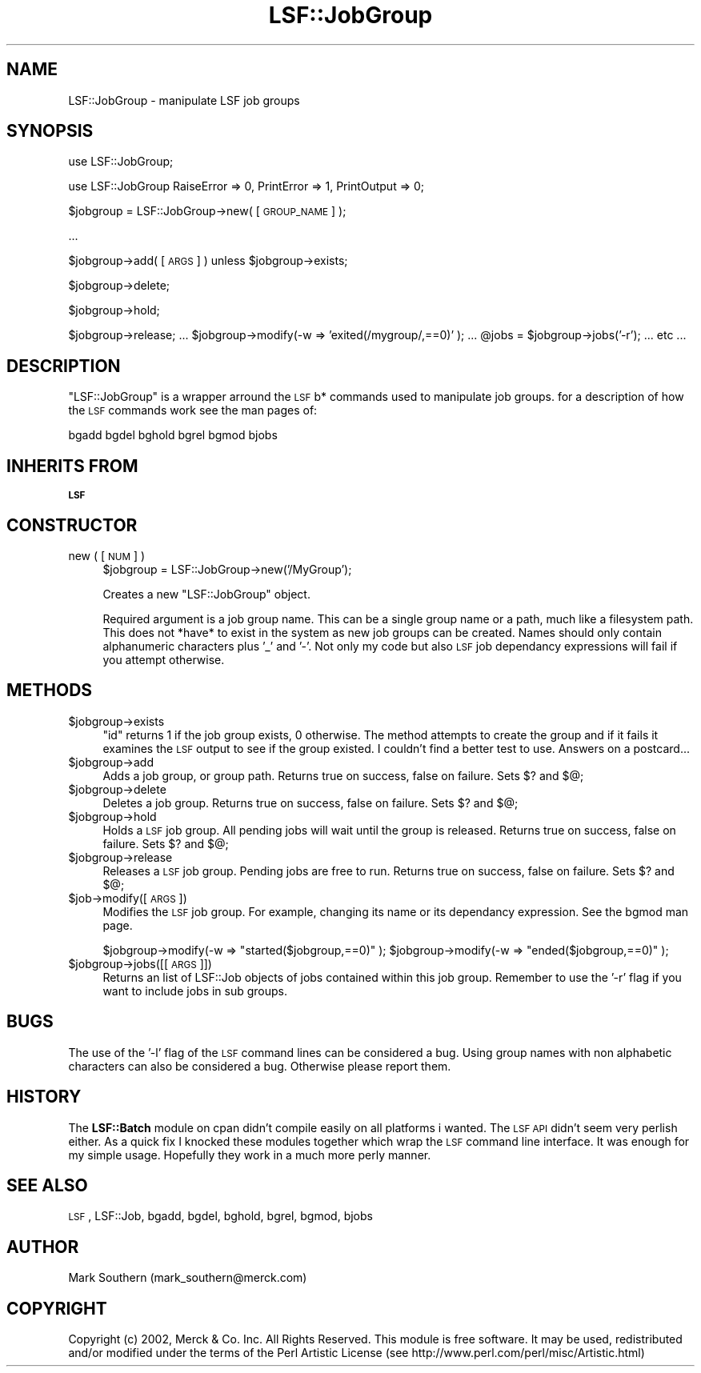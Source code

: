.\" Automatically generated by Pod::Man v1.37, Pod::Parser v1.32
.\"
.\" Standard preamble:
.\" ========================================================================
.de Sh \" Subsection heading
.br
.if t .Sp
.ne 5
.PP
\fB\\$1\fR
.PP
..
.de Sp \" Vertical space (when we can't use .PP)
.if t .sp .5v
.if n .sp
..
.de Vb \" Begin verbatim text
.ft CW
.nf
.ne \\$1
..
.de Ve \" End verbatim text
.ft R
.fi
..
.\" Set up some character translations and predefined strings.  \*(-- will
.\" give an unbreakable dash, \*(PI will give pi, \*(L" will give a left
.\" double quote, and \*(R" will give a right double quote.  | will give a
.\" real vertical bar.  \*(C+ will give a nicer C++.  Capital omega is used to
.\" do unbreakable dashes and therefore won't be available.  \*(C` and \*(C'
.\" expand to `' in nroff, nothing in troff, for use with C<>.
.tr \(*W-|\(bv\*(Tr
.ds C+ C\v'-.1v'\h'-1p'\s-2+\h'-1p'+\s0\v'.1v'\h'-1p'
.ie n \{\
.    ds -- \(*W-
.    ds PI pi
.    if (\n(.H=4u)&(1m=24u) .ds -- \(*W\h'-12u'\(*W\h'-12u'-\" diablo 10 pitch
.    if (\n(.H=4u)&(1m=20u) .ds -- \(*W\h'-12u'\(*W\h'-8u'-\"  diablo 12 pitch
.    ds L" ""
.    ds R" ""
.    ds C` ""
.    ds C' ""
'br\}
.el\{\
.    ds -- \|\(em\|
.    ds PI \(*p
.    ds L" ``
.    ds R" ''
'br\}
.\"
.\" If the F register is turned on, we'll generate index entries on stderr for
.\" titles (.TH), headers (.SH), subsections (.Sh), items (.Ip), and index
.\" entries marked with X<> in POD.  Of course, you'll have to process the
.\" output yourself in some meaningful fashion.
.if \nF \{\
.    de IX
.    tm Index:\\$1\t\\n%\t"\\$2"
..
.    nr % 0
.    rr F
.\}
.\"
.\" For nroff, turn off justification.  Always turn off hyphenation; it makes
.\" way too many mistakes in technical documents.
.hy 0
.if n .na
.\"
.\" Accent mark definitions (@(#)ms.acc 1.5 88/02/08 SMI; from UCB 4.2).
.\" Fear.  Run.  Save yourself.  No user-serviceable parts.
.    \" fudge factors for nroff and troff
.if n \{\
.    ds #H 0
.    ds #V .8m
.    ds #F .3m
.    ds #[ \f1
.    ds #] \fP
.\}
.if t \{\
.    ds #H ((1u-(\\\\n(.fu%2u))*.13m)
.    ds #V .6m
.    ds #F 0
.    ds #[ \&
.    ds #] \&
.\}
.    \" simple accents for nroff and troff
.if n \{\
.    ds ' \&
.    ds ` \&
.    ds ^ \&
.    ds , \&
.    ds ~ ~
.    ds /
.\}
.if t \{\
.    ds ' \\k:\h'-(\\n(.wu*8/10-\*(#H)'\'\h"|\\n:u"
.    ds ` \\k:\h'-(\\n(.wu*8/10-\*(#H)'\`\h'|\\n:u'
.    ds ^ \\k:\h'-(\\n(.wu*10/11-\*(#H)'^\h'|\\n:u'
.    ds , \\k:\h'-(\\n(.wu*8/10)',\h'|\\n:u'
.    ds ~ \\k:\h'-(\\n(.wu-\*(#H-.1m)'~\h'|\\n:u'
.    ds / \\k:\h'-(\\n(.wu*8/10-\*(#H)'\z\(sl\h'|\\n:u'
.\}
.    \" troff and (daisy-wheel) nroff accents
.ds : \\k:\h'-(\\n(.wu*8/10-\*(#H+.1m+\*(#F)'\v'-\*(#V'\z.\h'.2m+\*(#F'.\h'|\\n:u'\v'\*(#V'
.ds 8 \h'\*(#H'\(*b\h'-\*(#H'
.ds o \\k:\h'-(\\n(.wu+\w'\(de'u-\*(#H)/2u'\v'-.3n'\*(#[\z\(de\v'.3n'\h'|\\n:u'\*(#]
.ds d- \h'\*(#H'\(pd\h'-\w'~'u'\v'-.25m'\f2\(hy\fP\v'.25m'\h'-\*(#H'
.ds D- D\\k:\h'-\w'D'u'\v'-.11m'\z\(hy\v'.11m'\h'|\\n:u'
.ds th \*(#[\v'.3m'\s+1I\s-1\v'-.3m'\h'-(\w'I'u*2/3)'\s-1o\s+1\*(#]
.ds Th \*(#[\s+2I\s-2\h'-\w'I'u*3/5'\v'-.3m'o\v'.3m'\*(#]
.ds ae a\h'-(\w'a'u*4/10)'e
.ds Ae A\h'-(\w'A'u*4/10)'E
.    \" corrections for vroff
.if v .ds ~ \\k:\h'-(\\n(.wu*9/10-\*(#H)'\s-2\u~\d\s+2\h'|\\n:u'
.if v .ds ^ \\k:\h'-(\\n(.wu*10/11-\*(#H)'\v'-.4m'^\v'.4m'\h'|\\n:u'
.    \" for low resolution devices (crt and lpr)
.if \n(.H>23 .if \n(.V>19 \
\{\
.    ds : e
.    ds 8 ss
.    ds o a
.    ds d- d\h'-1'\(ga
.    ds D- D\h'-1'\(hy
.    ds th \o'bp'
.    ds Th \o'LP'
.    ds ae ae
.    ds Ae AE
.\}
.rm #[ #] #H #V #F C
.\" ========================================================================
.\"
.IX Title "LSF::JobGroup 3"
.TH LSF::JobGroup 3 "2002-04-11" "perl v5.8.8" "User Contributed Perl Documentation"
.SH "NAME"
LSF::JobGroup \- manipulate LSF job groups
.SH "SYNOPSIS"
.IX Header "SYNOPSIS"
use LSF::JobGroup;
.PP
use LSF::JobGroup RaiseError => 0, PrintError => 1, PrintOutput => 0;
.PP
$jobgroup = LSF::JobGroup\->new( [\s-1GROUP_NAME\s0] );
.PP
\&...
.PP
$jobgroup\->add( [\s-1ARGS\s0] ) unless \f(CW$jobgroup\fR\->exists;
.PP
$jobgroup\->delete;
.PP
$jobgroup\->hold;
.PP
$jobgroup\->release;
\&...
\&\f(CW$jobgroup\fR\->modify(\-w => 'exited(/mygroup/,==0)' );
\&...
\&\f(CW@jobs\fR = \f(CW$jobgroup\fR\->jobs('\-r');
\&... etc ...
.SH "DESCRIPTION"
.IX Header "DESCRIPTION"
\&\f(CW\*(C`LSF::JobGroup\*(C'\fR is a wrapper arround the \s-1LSF\s0 b* commands used to manipulate job
groups. for a description of how the \s-1LSF\s0 commands work see the man pages of:
.PP
.Vb 1
\&    bgadd bgdel bghold bgrel bgmod bjobs
.Ve
.SH "INHERITS FROM"
.IX Header "INHERITS FROM"
\&\fB\s-1LSF\s0\fR
.SH "CONSTRUCTOR"
.IX Header "CONSTRUCTOR"
.IP "new ( [\s-1NUM\s0] )" 4
.IX Item "new ( [NUM] )"
$jobgroup = LSF::JobGroup\->new('/MyGroup');
.Sp
Creates a new \f(CW\*(C`LSF::JobGroup\*(C'\fR object.
.Sp
Required argument is a job group name. This can be a single group name or a
path, much like a filesystem path. This does not *have* to exist in the system
as new job groups can be created. Names should only contain alphanumeric 
characters plus '_' and '\-'. Not only my code but also \s-1LSF\s0 job dependancy
expressions will fail if you attempt otherwise.
.SH "METHODS"
.IX Header "METHODS"
.IP "$jobgroup\->exists" 4
.IX Item "$jobgroup->exists"
\&\f(CW\*(C`id\*(C'\fR returns 1 if the job group exists, 0 otherwise. The method attempts to
create the group and if it fails it examines the \s-1LSF\s0 output to see if the group
existed. I couldn't find a better test to use. Answers on a postcard...
.IP "$jobgroup\->add" 4
.IX Item "$jobgroup->add"
Adds a job group, or group path.
Returns true on success, false on failure. Sets $? and $@;
.IP "$jobgroup\->delete" 4
.IX Item "$jobgroup->delete"
Deletes a job group.
Returns true on success, false on failure. Sets $? and $@;
.IP "$jobgroup\->hold" 4
.IX Item "$jobgroup->hold"
Holds a \s-1LSF\s0 job group. All pending jobs will wait until the group is released.
Returns true on success, false on failure. Sets $? and $@;
.IP "$jobgroup\->release" 4
.IX Item "$jobgroup->release"
Releases a \s-1LSF\s0 job group. Pending jobs are free to run.
Returns true on success, false on failure. Sets $? and $@;
.IP "$job\->modify([\s-1ARGS\s0])" 4
.IX Item "$job->modify([ARGS])"
Modifies the \s-1LSF\s0 job group. For example, changing its name or its dependancy
expression. See the bgmod man page.
.Sp
$jobgroup\->modify(\-w => \*(L"started($jobgroup,==0)\*(R" );
\&\f(CW$jobgroup\fR\->modify(\-w => \*(L"ended($jobgroup,==0)\*(R" );
.IP "$jobgroup\->jobs([[\s-1ARGS\s0]])" 4
.IX Item "$jobgroup->jobs([[ARGS]])"
Returns an list of LSF::Job objects of jobs contained within this job group.
Remember to use the '\-r' flag if you want to include jobs in sub groups.
.SH "BUGS"
.IX Header "BUGS"
The use of the '\-l' flag of the \s-1LSF\s0 command lines can be considered a bug.
Using group names with non alphabetic characters can also be considered a bug.
Otherwise please report them.
.SH "HISTORY"
.IX Header "HISTORY"
The \fBLSF::Batch\fR module on cpan didn't compile easily on all platforms i wanted.
The \s-1LSF\s0 \s-1API\s0 didn't seem very perlish either. As a quick fix I knocked these
modules together which wrap the \s-1LSF\s0 command line interface. It was enough for
my simple usage. Hopefully they work in a much more perly manner.
.SH "SEE ALSO"
.IX Header "SEE ALSO"
\&\s-1LSF\s0,
LSF::Job,
bgadd,
bgdel,
bghold,
bgrel,
bgmod,
bjobs
.SH "AUTHOR"
.IX Header "AUTHOR"
Mark Southern (mark_southern@merck.com)
.SH "COPYRIGHT"
.IX Header "COPYRIGHT"
Copyright (c) 2002, Merck & Co. Inc. All Rights Reserved.
This module is free software. It may be used, redistributed
and/or modified under the terms of the Perl Artistic License
(see http://www.perl.com/perl/misc/Artistic.html)
